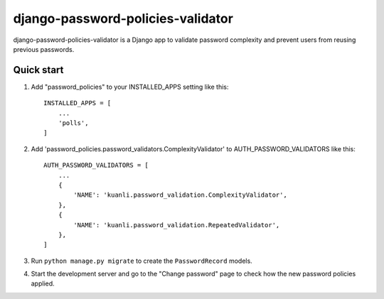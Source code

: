 =====
django-password-policies-validator
=====

django-password-policies-validator is a Django app to validate password complexity and prevent users from reusing previous passwords.


Quick start
-----------

1. Add "password_policies" to your INSTALLED_APPS setting like this::

    INSTALLED_APPS = [
        ...
        'polls',
    ]

2. Add 'password_policies.password_validators.ComplexityValidator' to AUTH_PASSWORD_VALIDATORS like this::

    AUTH_PASSWORD_VALIDATORS = [
        ...
        {
            'NAME': 'kuanli.password_validation.ComplexityValidator',
        },
        {
            'NAME': 'kuanli.password_validation.RepeatedValidator',
        },
    ]

3. Run ``python manage.py migrate`` to create the ``PasswordRecord`` models.

4. Start the development server and go to the "Change password" page to check how the new password policies applied.
